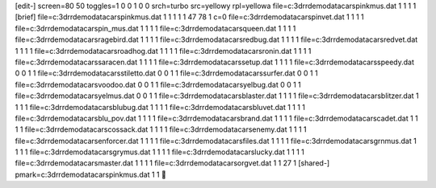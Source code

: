 [edit-]
screen=80 50
toggles=1 0 0 1 0 0
srch=turbo
src=yellow\y
rpl=yellow\a
file=c:\3d\rrdemo\data\cars\pinkmus.dat 1 1 1 1
[brief]
file=c:\3d\rrdemo\data\cars\pinkmus.dat 1 1 1 1 1 47 78 1 c=0
file=c:\3d\rrdemo\data\cars\pinvet.dat 1 1 1 1
file=c:\3d\rrdemo\data\cars\pin_mus.dat 1 1 1 1
file=c:\3d\rrdemo\data\cars\queen.dat 1 1 1 1
file=c:\3d\rrdemo\data\cars\ragebird.dat 1 1 1 1
file=c:\3d\rrdemo\data\cars\redbug.dat 1 1 1 1
file=c:\3d\rrdemo\data\cars\redvet.dat 1 1 1 1
file=c:\3d\rrdemo\data\cars\roadhog.dat 1 1 1 1
file=c:\3d\rrdemo\data\cars\ronin.dat 1 1 1 1
file=c:\3d\rrdemo\data\cars\saracen.dat 1 1 1 1
file=c:\3d\rrdemo\data\cars\setup.dat 1 1 1 1
file=c:\3d\rrdemo\data\cars\speedy.dat 0 0 1 1
file=c:\3d\rrdemo\data\cars\stiletto.dat 0 0 1 1
file=c:\3d\rrdemo\data\cars\surfer.dat 0 0 1 1
file=c:\3d\rrdemo\data\cars\voodoo.dat 0 0 1 1
file=c:\3d\rrdemo\data\cars\yelbug.dat 0 0 1 1
file=c:\3d\rrdemo\data\cars\yelmus.dat 0 0 1 1
file=c:\3d\rrdemo\data\cars\blaster.dat 1 1 1 1
file=c:\3d\rrdemo\data\cars\blitzer.dat 1 1 1 1
file=c:\3d\rrdemo\data\cars\blubug.dat 1 1 1 1
file=c:\3d\rrdemo\data\cars\bluvet.dat 1 1 1 1
file=c:\3d\rrdemo\data\cars\blu_pov.dat 1 1 1 1
file=c:\3d\rrdemo\data\cars\brand.dat 1 1 1 1
file=c:\3d\rrdemo\data\cars\cadet.dat 1 1 1 1
file=c:\3d\rrdemo\data\cars\cossack.dat 1 1 1 1
file=c:\3d\rrdemo\data\cars\enemy.dat 1 1 1 1
file=c:\3d\rrdemo\data\cars\enforcer.dat 1 1 1 1
file=c:\3d\rrdemo\data\cars\files.dat 1 1 1 1
file=c:\3d\rrdemo\data\cars\grnmus.dat 1 1 1 1
file=c:\3d\rrdemo\data\cars\grymus.dat 1 1 1 1
file=c:\3d\rrdemo\data\cars\lucky.dat 1 1 1 1
file=c:\3d\rrdemo\data\cars\master.dat 1 1 1 1
file=c:\3d\rrdemo\data\cars\orgvet.dat 1 1 27 1
[shared-]
pmark=c:\3d\rrdemo\data\cars\pinkmus.dat 1 1
